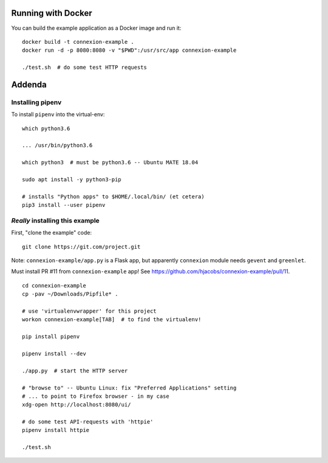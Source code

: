 
Running with Docker
===================

You can build the example application as a Docker image and run it:
::

  docker build -t connexion-example .
  docker run -d -p 8080:8080 -v "$PWD":/usr/src/app connexion-example

  ./test.sh  # do some test HTTP requests


Addenda
=======

Installing pipenv
-----------------
To install ``pipenv`` into the virtual-env: ::

   which python3.6

   ... /usr/bin/python3.6

   which python3  # must be python3.6 -- Ubuntu MATE 18.04

   sudo apt install -y python3-pip

   # installs "Python apps" to $HOME/.local/bin/ (et cetera)
   pip3 install --user pipenv
   

*Really* installing this example
--------------------------------
First, "clone the example" code: ::
  
  git clone https://git.com/project.git

Note: ``connexion-example/app.py`` is a Flask app, but apparently ``connexion``
module needs ``gevent`` and ``greenlet``.

Must install PR #11 from ``connexion-example`` app!  See https://github.com/hjacobs/connexion-example/pull/11. ::

  cd connexion-example
  cp -pav ~/Downloads/Pipfile* .

  # use 'virtualenvwrapper' for this project
  workon connexion-example[TAB]  # to find the virtualenv!

  pip install pipenv
  
  pipenv install --dev

  ./app.py  # start the HTTP server

  # "browse to" -- Ubuntu Linux: fix "Preferred Applications" setting
  # ... to point to Firefox browser - in my case
  xdg-open http://localhost:8080/ui/

  # do some test API-requests with 'httpie'
  pipenv install httpie

  ./test.sh
